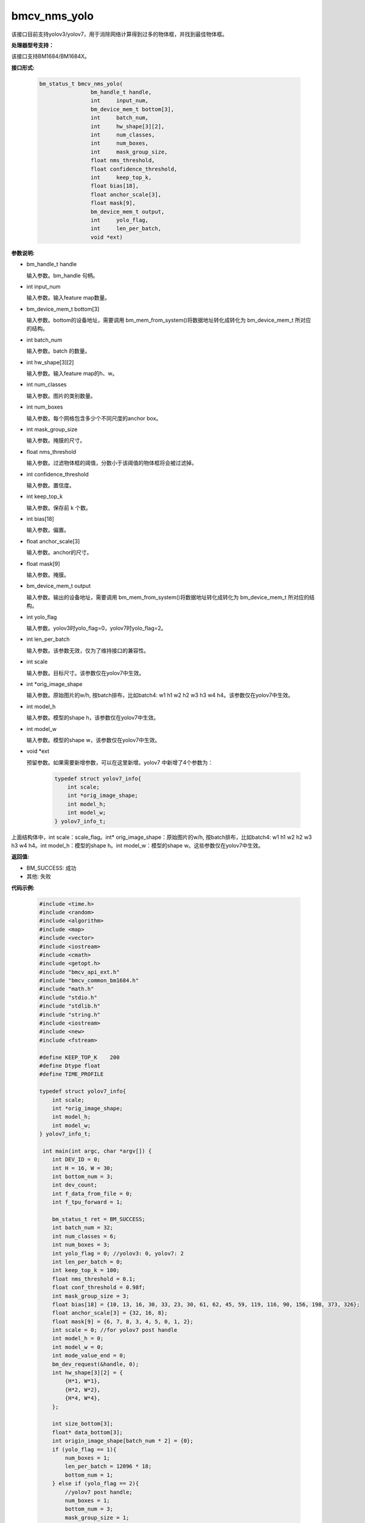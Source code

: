 bmcv_nms_yolo
==============

该接口目前支持yolov3/yolov7，用于消除网络计算得到过多的物体框，并找到最佳物体框。


**处理器型号支持：**

该接口支持BM1684/BM1684X。


**接口形式:**

    .. code-block:: c

        bm_status_t bmcv_nms_yolo(
                        bm_handle_t handle,
                        int 	input_num,
                        bm_device_mem_t bottom[3],
                        int 	batch_num,
                        int 	hw_shape[3][2],
                        int 	num_classes,
                        int 	num_boxes,
                        int 	mask_group_size,
                        float nms_threshold,
                        float confidence_threshold,
                        int 	keep_top_k,
                        float bias[18],
                        float anchor_scale[3],
                        float mask[9],
                        bm_device_mem_t output,
                        int 	yolo_flag,
                        int 	len_per_batch,
                        void *ext)

**参数说明:**

* bm_handle_t handle

  输入参数。bm_handle 句柄。

* int input_num

  输入参数。输入feature map数量。

* bm_device_mem_t bottom[3]

  输入参数。bottom的设备地址，需要调用 bm_mem_from_system()将数据地址转化成转化为 bm_device_mem_t 所对应的结构。

* int batch_num

  输入参数。batch 的数量。

* int hw_shape[3][2]

  输入参数。输入feature map的h、w。

* int num_classes

  输入参数。图片的类别数量。

* int num_boxes

  输入参数。每个网格包含多少个不同尺度的anchor box。

* int mask_group_size

  输入参数。掩膜的尺寸。

* float nms_threshold

  输入参数。过滤物体框的阈值，分数小于该阈值的物体框将会被过滤掉。

* int confidence_threshold

  输入参数。置信度。

* int keep_top_k

  输入参数。保存前 k 个数。

* int bias[18]

  输入参数。偏置。

* float anchor_scale[3]

  输入参数。anchor的尺寸。

* float mask[9]

  输入参数。掩膜。

* bm_device_mem_t output

  输入参数。输出的设备地址，需要调用 bm_mem_from_system()将数据地址转化成转化为 bm_device_mem_t 所对应的结构。

* int yolo_flag

  输入参数。yolov3时yolo_flag=0，yolov7时yolo_flag=2。

* int len_per_batch

  输入参数。该参数无效，仅为了维持接口的兼容性。

* int scale

  输入参数。目标尺寸。该参数仅在yolov7中生效。

* int \*orig_image_shape

  输入参数。原始图片的w/h, 按batch排布，比如batch4: w1 h1 w2 h2 w3 h3 w4 h4。该参数仅在yolov7中生效。

* int model_h

  输入参数。模型的shape h，该参数仅在yolov7中生效。

* int model_w

  输入参数。模型的shape w，该参数仅在yolov7中生效。

* void \*ext

  预留参数。如果需要新增参数，可以在这里新增。yolov7 中新增了4个参数为：

    .. code-block:: c

        typedef struct yolov7_info{
            int scale;
            int *orig_image_shape;
            int model_h;
            int model_w;
        } yolov7_info_t;

上面结构体中，int scale：scale_flag。int* orig_image_shape：原始图片的w/h, 按batch排布，比如batch4: w1 h1 w2 h2 w3 h3 w4 h4。int model_h：模型的shape h。int model_w：模型的shape w。这些参数仅在yolov7中生效。

**返回值:**

* BM_SUCCESS: 成功

* 其他: 失败

**代码示例:**


    .. code-block:: c

        #include <time.h>
        #include <random>
        #include <algorithm>
        #include <map>
        #include <vector>
        #include <iostream>
        #include <cmath>
        #include <getopt.h>
        #include "bmcv_api_ext.h"
        #include "bmcv_common_bm1684.h"
        #include "math.h"
        #include "stdio.h"
        #include "stdlib.h"
        #include "string.h"
        #include <iostream>
        #include <new>
        #include <fstream>

        #define KEEP_TOP_K    200
        #define Dtype float
        #define TIME_PROFILE

        typedef struct yolov7_info{
            int scale;
            int *orig_image_shape;
            int model_h;
            int model_w;
        } yolov7_info_t;

         int main(int argc, char *argv[]) {
            int DEV_ID = 0;
            int H = 16, W = 30;
            int bottom_num = 3;
            int dev_count;
            int f_data_from_file = 0;
            int f_tpu_forward = 1;

            bm_status_t ret = BM_SUCCESS;
            int batch_num = 32;
            int num_classes = 6;
            int num_boxes = 3;
            int yolo_flag = 0; //yolov3: 0, yolov7: 2
            int len_per_batch = 0;
            int keep_top_k = 100;
            float nms_threshold = 0.1;
            float conf_threshold = 0.98f;
            int mask_group_size = 3;
            float bias[18] = {10, 13, 16, 30, 33, 23, 30, 61, 62, 45, 59, 119, 116, 90, 156, 198, 373, 326};
            float anchor_scale[3] = {32, 16, 8};
            float mask[9] = {6, 7, 8, 3, 4, 5, 0, 1, 2};
            int scale = 0; //for yolov7 post handle
            int model_h = 0;
            int model_w = 0;
            int mode_value_end = 0;
            bm_dev_request(&handle, 0);
            int hw_shape[3][2] = {
                {H*1, W*1},
                {H*2, W*2},
                {H*4, W*4},
            };

            int size_bottom[3];
            float* data_bottom[3];
            int origin_image_shape[batch_num * 2] = {0};
            if (yolo_flag == 1){
                num_boxes = 1;
                len_per_batch = 12096 * 18;
                bottom_num = 1;
            } else if (yolo_flag == 2){
                //yolov7 post handle;
                num_boxes = 1;
                bottom_num = 3;
                mask_group_size = 1;
                scale = 1;
                model_h = 512;
                model_w = 960;
                for (int i = 0 ; i < 3; i++){
                mask[i] = i;
                }

                for (int i = 0; i < 6; i++)
                bias[i] = 1;

                for (int i = 0; i < 3; i++)
                anchor_scale[i] = 1;

                for (int i = 0; i < batch_num; i++){
                origin_image_shape[i*2 + 0] = 1920;
                origin_image_shape[i*2 + 1] = 1080;
                }
            }

            // alloc input data
            for (int i = 0; i < 3; ++i) {
                if (yolo_flag == 1){
                size_bottom[i] = batch_num * len_per_batch;
                } else {
                size_bottom[i] = batch_num * num_boxes *
                                (num_classes + 5) * hw_shape[i][0] * hw_shape[i][1];
                }
                try {
                data_bottom[i] = new float[size_bottom[i]];
                }
                catch(std::bad_alloc &memExp)
                {
                std::cerr<<memExp.what()<<std::endl;
                exit(-1);
                }
            }

            if (f_data_from_file) {
                #if defined(__aarch64__)
                #define DIR     "./imgs/"
                #else
                #define DIR     "test/test_api_bmdnn/bm1684/imgs/"
                #endif
                printf("reading data from: \"" DIR "\"\n");
                char path[256];
                if (yolo_flag == 1) {
                FILE* fp = fopen("./output_ref_data.dat.bmrt", "rb");
                size_t cnt = fread(data_bottom[0],
                        sizeof(float), size_bottom[0]*batch_num, fp);
                cnt = cnt;
                fclose(fp);
                } else {
                for (int i = 0; i < batch_num; ++i) {
                    sprintf(path, DIR "b%d_13.bin", i);
                    FILE* fp = fopen(path, "rb");
                    size_t cnt = fread(data_bottom[0] + i * size_bottom[0] / batch_num,
                        sizeof(float), size_bottom[0] / batch_num, fp);
                    cnt = cnt;
                    fclose(fp);

                    sprintf(path, DIR "b%d_26.bin", i);
                    fp = fopen(path, "rb");
                    cnt = fread(data_bottom[1] + i * size_bottom[1] / batch_num,
                        sizeof(float), size_bottom[1] / batch_num, fp);
                    cnt = cnt;
                    fclose(fp);

                    sprintf(path, DIR "b%d_52.bin", i);
                    fp = fopen(path, "rb");
                    cnt = fread(data_bottom[2] + i * size_bottom[2] / batch_num,
                        sizeof(float), size_bottom[2] / batch_num, fp);
                    cnt = cnt;
                    fclose(fp);
                }
                }
            } else {
                ofstream file_1("1.txt", std::ios::out);
                ofstream file_2("2.txt", std::ios::out);
                ofstream file_3("3.txt", std::ios::out);

                std::random_device rd;
                std::mt19937 gen(rd());
                std::uniform_real_distribution<> dist(0, 1);

                // alloc and init input data
                for (int j = 0; j < size_bottom[0]; ++j){
                if (yolo_flag == 2){
                    data_bottom[0][j] = dist(gen);
                } else {
                    data_bottom[0][j] = (rand() % 1000 - 999.0f) / (124.0f);
                }
                file_1 << data_bottom[0][j] <<endl;
                }

                for (int j = 0; j < size_bottom[1]; ++j){
                if (yolo_flag == 2){
                    data_bottom[1][j] = dist(gen);
                } else {
                    data_bottom[1][j] = (rand() % 1000 - 999.0f) / (124.0f);
                }
                file_2 << data_bottom[1][j] <<endl;
                }

                for (int j = 0; j < size_bottom[2]; ++j){
                if (yolo_flag == 2){
                    data_bottom[2][j] = dist(gen);
                } else {
                    data_bottom[2][j] = (rand() % 1000 - 999.0f) / (124.0f);
                }
                file_3 << data_bottom[2][j] <<endl;
                }
            }

            // alloc output data
            float* output_bmdnn;
            float* output_native;
            try {
                output_bmdnn = new float[output_size];
                output_native = new float[output_size];
            }
            catch(std::bad_alloc &memExp)
            {
                std::cerr<<memExp.what()<<std::endl;
                exit(-1);
            }
            memset(output_bmdnn, 0, output_size * sizeof(float));
            memset(output_native, 0, output_size * sizeof(float));

            bm_dev_request(&handle, 0);
            bm_device_mem_t bottom[3] = {
                bm_mem_from_system((void*)data_bottom[0]),
                bm_mem_from_system((void*)data_bottom[1]),
                bm_mem_from_system((void*)data_bottom[2])
            };
            yolov7_info_t *ext = (yolov7_info_t*) malloc (sizeof(yolov7_info_t));
            ext->scale = scale;
            ext->orig_image_shape = origin_image_shape;
            ext->model_h = model_h;
            ext->model_w = model_w;

            ret = bmcv_nms_yolo(
            handle, bottom_num, bottom,
            batch_num, hw_shape, num_classes, num_boxes,
            mask_group_size, nms_threshold, conf_threshold,
            keep_top_k, bias, anchor_scale, mask,
            bm_mem_from_system((void*)output_bmdnn), yolo_flag, len_per_batch, (void*)ext);

            return 0;
         }
